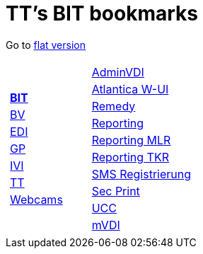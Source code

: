 
=  TT's BIT bookmarks

Go to http://ttschannen.github.io/bm/bm.html[flat version]
[grid="none",frame="topbot",width="80%",cols="1a,5a"]
|==============================
|
[cols=">1",grid="none",frame="none"]
!==============================================
![big]#http://ttschannen.github.io/bm/bm_BIT.html[*BIT*]#
![big]#http://ttschannen.github.io/bm/bm_BV.html[BV]#
![big]#http://ttschannen.github.io/bm/bm_EDI.html[EDI]#
![big]#http://ttschannen.github.io/bm/bm_GP.html[GP]#
![big]#http://ttschannen.github.io/bm/bm_IVI.html[IVI]#
![big]#http://ttschannen.github.io/bm/bm_TT.html[TT]#
![big]#http://ttschannen.github.io/bm/bm_Webcams.html[Webcams]#
!==============================================
|
[cols="<1",grid="none",frame="none"]
!==============================================
![big]#https://vdi-admin.ras.admin.ch[AdminVDI]#
![big]#https://v820000005019b.adb.vos.admin.ch:8089/org/CLOUD[Atlantica W-UI]#
![big]#https://intranet.remedy.adr.admin.ch/arsys[Remedy]#
![big]#https://reporting.adb.intra.admin.ch/Reports/Pages/ReportViewer.aspx?%2fWelcome[Reporting]#
![big]#https://reporting.adb.intra.admin.ch/Reports/Pages/ReportViewer.aspx?/MLR/MLR+-+MyReports&rs:Command=Render&rs:ClearSession=true[Reporting MLR]#
![big]#https://reporting.adb.intra.admin.ch/Reports/Pages/ReportViewer.aspx?/TKR/TKR+-+MyReports&rs:Command=Render[Reporting TKR]#
![big]#https://sms-registration.admin.ch/reg/login[SMS Registrierung]#
![big]#http://intranet.secprint.admin.ch[Sec Print]#
![big]#https://intranet.collaboration.admin.ch/sites/UCC-LEBIT/EDI/IVI/default.aspx[UCC]#
![big]#https://mvdi.ras.admin.ch/citrix/desktopweb[mVDI]#
!==============================================

|==============================================
